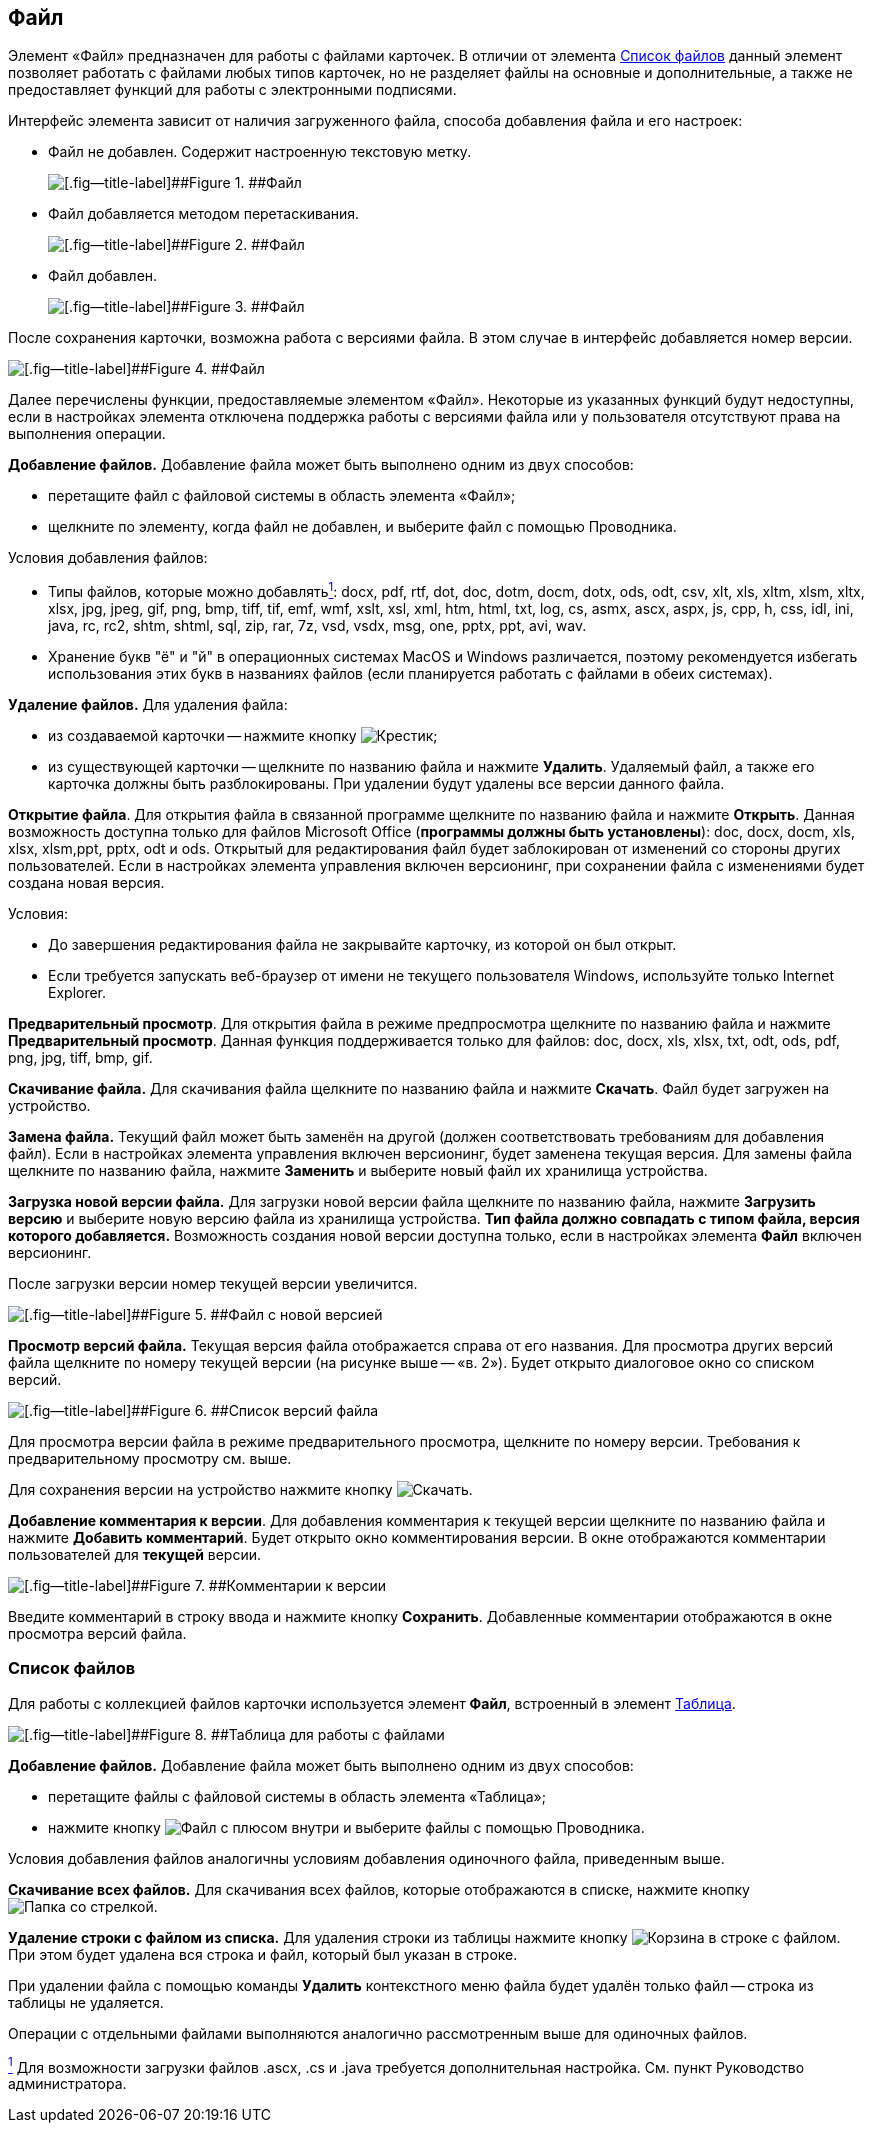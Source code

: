 
== Файл

Элемент «Файл» предназначен для работы с файлами карточек. В отличии от элемента xref:Files.adoc[Список файлов] данный элемент позволяет работать с файлами любых типов карточек, но не разделяет файлы на основные и дополнительные, а также не предоставляет функций для работы с электронными подписями.

Интерфейс элемента зависит от наличия загруженного файла, способа добавления файла и его настроек:

* Файл не добавлен. Содержит настроенную текстовую метку.
+
image::filePickerWithoutValue.png[[.fig--title-label]##Figure 1. ##Файл]
* Файл добавляется методом перетаскивания.
+
image::filePickerDragDrop.png[[.fig--title-label]##Figure 2. ##Файл]
* Файл добавлен.
+
image::filePicker.png[[.fig--title-label]##Figure 3. ##Файл]

После сохранения карточки, возможна работа с версиями файла. В этом случае в интерфейс добавляется номер версии.

image::filePickerWithVersion.png[[.fig--title-label]##Figure 4. ##Файл]

Далее перечислены функции, предоставляемые элементом «Файл». Некоторые из указанных функций будут недоступны, если в настройках элемента отключена поддержка работы с версиями файла или у пользователя отсутствуют права на выполнения операции.

*Добавление файлов.* Добавление файла может быть выполнено одним из двух способов:

* перетащите файл с файловой системы в область элемента «Файл»;
* щелкните по элементу, когда файл не добавлен, и выберите файл с помощью Проводника.

Условия добавления файлов:

* Типы файлов, которые можно добавлятьxref:#fntarg_1[^1^]: docx, pdf, rtf, dot, doc, dotm, docm, dotx, ods, odt, csv, xlt, xls, xltm, xlsm, xltx, xlsx, jpg, jpeg, gif, png, bmp, tiff, tif, emf, wmf, xslt, xsl, xml, htm, html, txt, log, cs, asmx, ascx, aspx, js, cpp, h, css, idl, ini, java, rc, rc2, shtm, shtml, sql, zip, rar, 7z, vsd, vsdx, msg, one, pptx, ppt, avi, wav.

* Хранение букв "ё" и "й" в операционных системах MacOS и Windows различается, поэтому рекомендуется избегать использования этих букв в названиях файлов (если планируется работать с файлами в обеих системах).

*Удаление файлов.* Для удаления файла:

* из создаваемой карточки -- нажмите кнопку image:buttons/removeItemFromList.png[Крестик];
* из существующей карточки -- щелкните по названию файла и нажмите [.ph .uicontrol]*Удалить*. Удаляемый файл, а также его карточка должны быть разблокированы. При удалении будут удалены все версии данного файла.

*Открытие файла*. Для открытия файла в связанной программе щелкните по названию файла и нажмите [.ph .uicontrol]*Открыть*. Данная возможность доступна только для файлов Microsoft Office (*программы должны быть установлены*): doc, docx, docm, xls, xlsx, xlsm,ppt, pptx, odt и ods. Открытый для редактирования файл будет заблокирован от изменений со стороны других пользователей. Если в настройках элемента управления включен версионинг, при сохранении файла с изменениями будет создана новая версия.

Условия:

* До завершения редактирования файла не закрывайте карточку, из которой он был открыт.
* Если требуется запускать веб-браузер от имени не текущего пользователя Windows, используйте только Internet Explorer.

*Предварительный просмотр*. Для открытия файла в режиме предпросмотра щелкните по названию файла и нажмите [.ph .uicontrol]*Предварительный просмотр*. Данная функция поддерживается только для файлов: doc, docx, xls, xlsx, txt, odt, ods, pdf, png, jpg, tiff, bmp, gif.

*Скачивание файла.* Для скачивания файла щелкните по названию файла и нажмите [.ph .uicontrol]*Скачать*. Файл будет загружен на устройство.

[.ph .uicontrol]*Замена файла.* Текущий файл может быть заменён на другой (должен соответствовать требованиям для добавления файл). Если в настройках элемента управления включен версионинг, будет заменена текущая версия. Для замены файла щелкните по названию файла, нажмите [.ph .uicontrol]*Заменить* и выберите новый файл их хранилища устройства.

*Загрузка новой версии файла.* Для загрузки новой версии файла щелкните по названию файла, нажмите [.ph .uicontrol]*Загрузить версию* и выберите новую версию файла из хранилища устройства. *Тип файла должно совпадать с типом файла, версия которого добавляется.* Возможность создания новой версии доступна только, если в настройках элемента [.ph .uicontrol]*Файл* включен версионинг.

После загрузки версии номер текущей версии увеличится.

image::filePickerWithNewVersion.png[[.fig--title-label]##Figure 5. ##Файл с новой версией]

*Просмотр версий файла.* Текущая версия файла отображается справа от его названия. Для просмотра других версий файла щелкните по номеру текущей версии (на рисунке выше -- «в. 2»). Будет открыто диалоговое окно со списком версий.

image::filePickerVersions.png[[.fig--title-label]##Figure 6. ##Список версий файла]

Для просмотра версии файла в режиме предварительного просмотра, щелкните по номеру версии. Требования к предварительному просмотру см. выше.

Для сохранения версии на устройство нажмите кнопку image:buttons/downloadFileVersion.png[Скачать].

*Добавление комментария к версии*. Для добавления комментария к текущей версии щелкните по названию файла и нажмите [.ph .uicontrol]*Добавить комментарий*. Будет открыто окно комментирования версии. В окне отображаются комментарии пользователей для *текущей* версии.

image::filePickerComments.png[[.fig--title-label]##Figure 7. ##Комментарии к версии]

Введите комментарий в строку ввода и нажмите кнопку [.ph .uicontrol]*Сохранить*. Добавленные комментарии отображаются в окне просмотра версий файла.

=== Список файлов

Для работы с коллекцией файлов карточки используется элемент [.ph .uicontrol]*Файл*, встроенный в элемент xref:Table.adoc[Таблица].

image::filesInTable.png[[.fig--title-label]##Figure 8. ##Таблица для работы с файлами]

*Добавление файлов.* Добавление файла может быть выполнено одним из двух способов:

* перетащите файлы с файловой системы в область элемента «Таблица»;
* нажмите кнопку image:buttons/addFileToTable.png[Файл с плюсом внутри] и выберите файлы с помощью Проводника.

Условия добавления файлов аналогичны условиям добавления одиночного файла, приведенным выше.

*Скачивание всех файлов.* Для скачивания всех файлов, которые отображаются в списке, нажмите кнопку image:buttons/downloadAllFilesFromTable.png[Папка со стрелкой].

[.ph .uicontrol]*Удаление строки с файлом из списка.* Для удаления строки из таблицы нажмите кнопку image:buttons/bt_basket.png[Корзина] в строке с файлом. При этом будет удалена вся строка и файл, который был указан в строке.

При удалении файла с помощью команды [.ph .uicontrol]*Удалить* контекстного меню файла будет удалён только файл -- строка из таблицы не удаляется.

Операции с отдельными файлами выполняются аналогично рассмотренным выше для одиночных файлов.


xref:#fnsrc_1[^1^] Для возможности загрузки файлов .ascx, .cs и .java требуется дополнительная настройка. См. пункт Руководство администратора.
